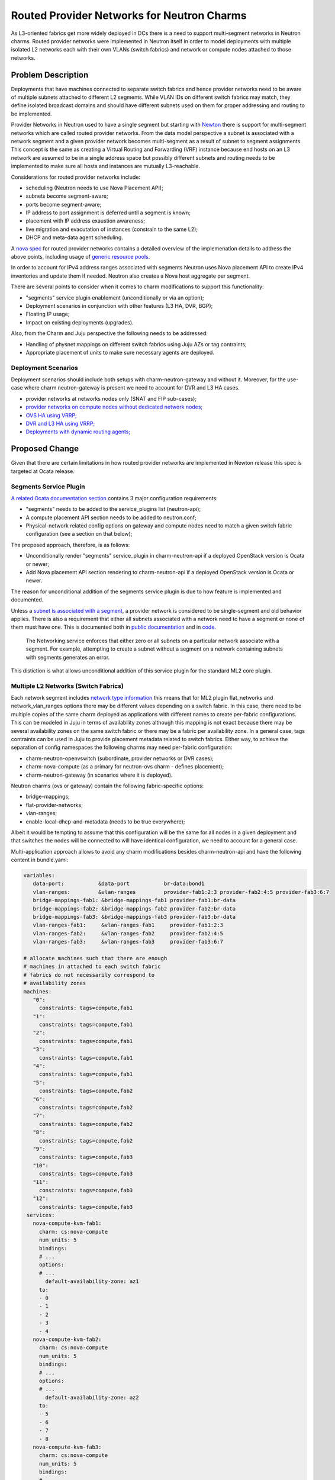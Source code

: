 ..
  Copyright 2018, Canonical UK

  This work is licensed under a Creative Commons Attribution 3.0
  Unported License.
  http://creativecommons.org/licenses/by/3.0/legalcode

..
  This template should be in ReSTructured text. Please do not delete
  any of the sections in this template.  If you have nothing to say
  for a whole section, just write: "None". For help with syntax, see
  http://sphinx-doc.org/rest.html To test out your formatting, see
  http://www.tele3.cz/jbar/rest/rest.html

===========================================
Routed Provider Networks for Neutron Charms
===========================================

As L3-oriented fabrics get more widely deployed in DCs there is a need to
support multi-segment networks in Neutron charms. Routed provider networks
were implemented in Neutron itself in order to model deployments with multiple
isolated L2 networks each with their own VLANs (switch fabrics) and network
or compute nodes attached to those networks.

Problem Description
===================

Deployments that have machines connected to separate switch fabrics and hence
provider networks need to be aware of multiple subnets attached to different
L2 segments. While VLAN IDs on different switch fabrics may match, they
define isolated broadcast domains and should have different subnets
used on them for proper addressing and routing to be implemented.

Provider Networks in Neutron used to have a single segment but starting with
`Newton <https://specs.openstack.org/openstack/neutron-specs/specs/newton/routed-networks.html>`__
there is support for multi-segment networks which are called routed provider
networks. From the data model perspective a subnet is associated with a
network segment and a given provider network becomes multi-segment as a
result of subnet to segment assignments. This concept is the same as creating
a Virtual Routing and Forwarding (VRF) instance because end hosts on an L3
network are assumed to be in a single address space but possibly different
subnets and routing needs to be implemented to make sure all hosts and
instances are mutually L3-reachable.

Considerations for routed provider networks include:

* scheduling (Neutron needs to use Nova Placement API);
* subnets become segment-aware;
* ports become segment-aware;
* IP address to port assignment is deferred until a segment is known;
* placement with IP address exaustion awareness;
* live migration and evacutation of instances (constrain to the same L2);
* DHCP and meta-data agent scheduling.

A `nova spec
<https://specs.openstack.org/openstack/nova-specs/specs/newton/implemented/neutron-routed-networks.html>`__
for routed provider networks contains a detailed overview of the
implemenation details to address the above points, including usage of
`generic resource pools. <https://specs.openstack.org/openstack/nova-specs/specs/newton/implemented/generic-resource-pools.html>`__

In order to account for IPv4 address ranges associated with segments Neutron
uses Nova placement API to create IPv4 inventories and update them if needed.
Neutron also creates a Nova host aggregate per segment.

There are several points to consider when it comes to charm modifications to
support this functionality:

* "segments" service plugin enablement (unconditionally or via an option);
* Deployment scenarios in conjunction with other features (L3 HA, DVR, BGP);
* Floating IP usage;
* Impact on existing deployments (upgrades).

Also, from the Charm and Juju perspective the following needs to be addressed:

* Handling of physnet mappings on different switch fabrics using Juju AZs or
  tag contraints;
* Appropriate placement of units to make sure necessary agents are deployed.

Deployment Scenarios
--------------------

Deployment scenarios should include both setups with charm-neutron-gateway and
without it. Moreover, for the use-case where charm neutron-gateway is present
we need to account for DVR and L3 HA cases.

* provider networks at networks nodes only (SNAT and FIP sub-cases);
* `provider networks on compute nodes without dedicated network nodes; <https://github.com/openstack/neutron/blob/master/doc/source/admin/deploy-ovs-provider.rst>`__
* `OVS HA using VRRP; <https://github.com/openstack/neutron/blob/master/doc/source/admin/deploy-ovs-ha-vrrp.rst>`__
* `DVR and L3 HA using VRRP; <https://github.com/openstack/neutron/blob/master/doc/source/admin/config-dvr-ha-snat.rst>`__
* `Deployments with dynamic routing agents; <https://github.com/openstack/neutron/blob/master/doc/source/admin/config-bgp-dynamic-routing.rst>`__

Proposed Change
===============

Given that there are certain limitations in how routed provider networks are
implemented in Newton release this spec is targeted at Ocata release.

Segments Service Plugin
-----------------------

`A related Ocata documentation section <https://docs.openstack.org/ocata/networking-guide/config-routed-networks.html#example-configuration>`__ contains 3 major configuration requirements:

* "segments" needs to be added to the service_plugins list (neutron-api);
* A compute placement API section needs to be added to neutron.conf;
* Physical-network related config options on gateway and compute nodes need to
  match a given switch fabric configuration (see a section on that below);

The proposed approach, therefore, is as follows:

* Unconditionally render "segments" service_plugin in charm-neutron-api if a
  deployed OpenStack version is Ocata or newer;
* Add Nova placement API section rendering to charm-neutron-api if a deployed
  OpenStack version is Ocata or newer.

The reason for unconditional addition of the segments service plugin is due to
how feature is implemented and documented.

Unless a `subnet is associated with a segment <https://developer.openstack.org/api-ref/network/v2/#create-subnet>`__, a provider network is considered
to be single-segment and old behavior applies. There is also a requirement
that either all subnets associated with a network need to have a segment or
none of them must have one. This is documented both in `public documentation <https://docs.openstack.org/neutron/pike/admin/config-routed-networks.html>`__
and in `code. <https://github.com/openstack/neutron/blob/49d614895f44c44f9e1735210498facf1886c404/neutron/services/segments/exceptions.py#L26-L29>`__

        The Networking service enforces that either zero or all subnets on a
        particular network associate with a segment. For example, attempting
        to create a subnet without a segment on a network containing subnets
        with segments generates an error.

This distiction is what allows unconditional addition of this service plugin
for the standard ML2 core plugin.

Multiple L2 Networks (Switch Fabrics)
-------------------------------------

Each network segment includes `network type information <https://github.com/openstack/neutron/blob/3e34db0c19cdcc86cd5f1b72d6374c3eca0faa7e/neutron/db/models/segment.py#L30-L54>`__ this means that for ML2 plugin flat_networks and network_vlan_ranges
options there may be different values depending on a switch fabric. In this
case, there need to be multiple copies of the same charm deployed as
applications with different names to create per-fabric configurations. This
can be modeled in Juju in terms of availability zones although this mapping
is not exact because there may be several availability zones on the same
switch fabric or there may be a fabric per availability zone. In a general
case, tags contraints can be used in Juju to provide placement metadata
related to switch fabrics. Either way, to achieve the separation of config
namespaces the following charms may need per-fabric configuration:

* charm-neutron-openvswitch (subordinate, provider networks or DVR cases);
* charm-nova-compute (as a primary for neutron-ovs charm - defines placement);
* charm-neutron-gateway (in scenarios where it is deployed).

Neutron charms (ovs or gateway) contain the following fabric-specific options:

* bridge-mappings;
* flat-provider-networks;
* vlan-ranges;
* enable-local-dhcp-and-metadata (needs to be true everywhere);

Albeit it would be tempting to assume that this configuration will be the same
for all nodes in a given deployment and that switches the nodes will be
connected to will have identical configuration, we need to account for a
general case.

Multi-application approach allows to avoid any charm modifications besides
charm-neutron-api and have the following content in bundle.yaml:

.. code-block:: yaml

   variables:
      data-port:           &data-port           br-data:bond1
      vlan-ranges:         &vlan-ranges         provider-fab1:2:3 provider-fab2:4:5 provider-fab3:6:7
      bridge-mappings-fab1: &bridge-mappings-fab1 provider-fab1:br-data
      bridge-mappings-fab2: &bridge-mappings-fab2 provider-fab2:br-data
      bridge-mappings-fab3: &bridge-mappings-fab3 provider-fab3:br-data
      vlan-ranges-fab1:     &vlan-ranges-fab1     provider-fab1:2:3
      vlan-ranges-fab2:     &vlan-ranges-fab2     provider-fab2:4:5
      vlan-ranges-fab3:     &vlan-ranges-fab3     provider-fab3:6:7

   # allocate machines such that there are enough
   # machines in attached to each switch fabric
   # fabrics do not necessarily correspond to
   # availability zones
   machines:
      "0":
        constraints: tags=compute,fab1
      "1":
        constraints: tags=compute,fab1
      "2":
        constraints: tags=compute,fab1
      "3":
        constraints: tags=compute,fab1
      "4":
        constraints: tags=compute,fab1
      "5":
        constraints: tags=compute,fab2
      "6":
        constraints: tags=compute,fab2
      "7":
        constraints: tags=compute,fab2
      "8":
        constraints: tags=compute,fab2
      "9":
        constraints: tags=compute,fab3
      "10":
        constraints: tags=compute,fab3
      "11":
        constraints: tags=compute,fab3
      "12":
        constraints: tags=compute,fab3
    services:
      nova-compute-kvm-fab1:
        charm: cs:nova-compute
        num_units: 5
        bindings:
        # ...
        options:
        # ...
          default-availability-zone: az1
        to:
        - 0
        - 1
        - 2
        - 3
        - 4
      nova-compute-kvm-fab2:
        charm: cs:nova-compute
        num_units: 5
        bindings:
        # ...
        options:
        # ...
          default-availability-zone: az2
        to:
        - 5
        - 6
        - 7
        - 8
      nova-compute-kvm-fab3:
        charm: cs:nova-compute
        num_units: 5
        bindings:
        # ...
        options:
        # ...
          default-availability-zone: az3
        to:
        - 9
        - 10
        - 11
        - 12
      neutron-openvswitch-fab1:
        charm: cs:neutron-openvswitch
        num_units: 0
        bindings:
          data: \*overlay-space-fab1
        options:
          bridge-mappings: \*bridge-mappings-fab1
          vlan-ranges: \*vlan-ranges-fab1
          prevent-arp-spoofing: True
          data-port: \*data-port
          enable-local-dhcp-and-metadata: True
      neutron-openvswitch-fab2:
        charm: cs:neutron-openvswitch
        num_units: 0
        bindings:
          data: \*overlay-space-fab2
        options:
          bridge-mappings: \*bridge-mappings-fab2
          vlan-ranges: \*vlan-ranges-fab2
          prevent-arp-spoofing: True
          data-port: \*data-port
          enable-local-dhcp-and-metadata: True
      neutron-openvswitch-fab3:
        charm: cs:neutron-openvswitch
        num_units: 0
        bindings:
          data: \*overlay-space-fab3
        options:
          bridge-mappings: \*bridge-mappings-fab3
          vlan-ranges: \*vlan-ranges-fab3
          prevent-arp-spoofing: True
          data-port: \*data-port
          enable-local-dhcp-and-metadata: True
    # each of the apps needs to be related appropriately
    # ...

The above bundle part is for a setup without charm-neutron-gateway, although
it can be added easily using the same approach. Given that there are no
relations between charm-neutron-gateway and charm-neutron-openvswitch there
is no problem with relating per-fabric services. What has to be kept in mind
is the infrastructure routing for overlay networks on different fabrics so
that VXLAN or other tunnels can be created between endpoints.

Documented Requirements and Limitations
---------------------------------------

The Ocata Routed Provider Networks `guide mentions scheduler limitations, <https://docs.openstack.org/ocata/networking-guide/config-routed-networks.html#limitations>`__
however, they are made in reference to Newton and are likely outdated. Looking
at the `Newton documentation <https://docs.openstack.org/newton/networking-guide/config-routed-networks.html>`__ it is certain that this documentation section was
not updated for Ocata.

Minimum API version requirements are present in the Pike `release documentation <https://github.com/openstack/neutron/blame/stable/pike/doc/source/admin/config-routed-networks.rst#L144-L148>`__

Floating IP usage is not possible with routed provider networks at the time
of writing (Pike) due to the fact that a routed provider network cannot be
used with `external-net extension. <https://developer.openstack.org/api-ref/network/v2/#external-network>`__

This might be considered a serious limitation, however:

* Deployments that rely on routed provider networks are inherently L3-oriented
  and it is likely that NAT functionality will not be required that often
  anyway alleviating the need for floating IPs;
* Routed provider networks are not enforced at deployment time.

An `RFE <https://pad.lv/1667329>`__ exists to address this limitation based on
`subnet service types <https://specs.openstack.org/openstack/neutron-specs/specs/newton/subnet-service-types.html>`__ and `dynamic routing <https://docs.openstack.org/newton/networking-guide/config-bgp-dynamic-routing.html>`__.

Alternatives
------------

N/A

Implementation
==============

Assignee(s)
-----------

Primary assignee:
  dmitriis

Gerrit Topic
------------

Use Gerrit topic "1743743-fe-routed-provider-networks" for all patches related
to this spec.

.. code-block:: bash

   git-review -t 1743743-fe-routed-provider-networks

Work Items
----------

* add "segments" to service_plugins in charm-neutron-api for Ocata+;
* add section-placement to charm-neutron-api and import it in Ocata+ templates

Repositories
------------

No new repositories.

Documentation
-------------

Release notes should mention that this functionality can be used.

It might be worthwhile to create a dedicated guide to cover how different
OpenStack network deployment scenarios map to charm options.

Security
--------

No apparent security risks.

Testing
-------

The following functional test can be introduced even on a single fabric but
with different VLANs used to simulate separate fabrics and L3 connectivity:

* deploy a bundle with two neutron-openvswitch and nova-compute charms and
  configure them with different provider network settings as described above;
* create a multi-segment network as described `in the documentation; <https://docs.openstack.org/neutron/pike/admin/config-routed-networks.html#create-a-routed-provider-network>`__
* create several instances with interfaces attached to the routed provider
  network created above and make sure that L3 connectivity is provided
  externally between segments;
* verify L3 connectivity between instances.

Dependencies
============

None

